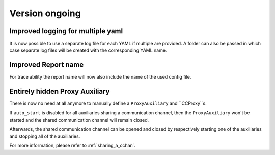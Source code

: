Version ongoing
---------------

Improved logging for multiple yaml
^^^^^^^^^^^^^^^^^^^^^^^^^^^^^^^^^^

It is now possible to use a separate log file for each YAML if multiple are
provided. A folder can also be passed in which case separate log files will
be created with the corresponding YAML name.

Improved Report name
^^^^^^^^^^^^^^^^^^^^

For trace ability the report name will now also include the name of the
used config file.

Entirely hidden Proxy Auxiliary
^^^^^^^^^^^^^^^^^^^^^^^^^^^^^^^

There is now no need at all anymore to manually define a ``ProxyAuxiliary`` and
``CCProxy``s.

If ``auto_start`` is disabled for all auxiliaries sharing a communication channel,
then the ``ProxyAuxiliary`` won't be started and the shared communication channel
will remain closed.

Afterwards, the shared communication channel can be opened and closed by respectively
starting one of the auxiliaries and stopping all of the auxiliaries.

For more information, please refer to :ref:`sharing_a_cchan`.
